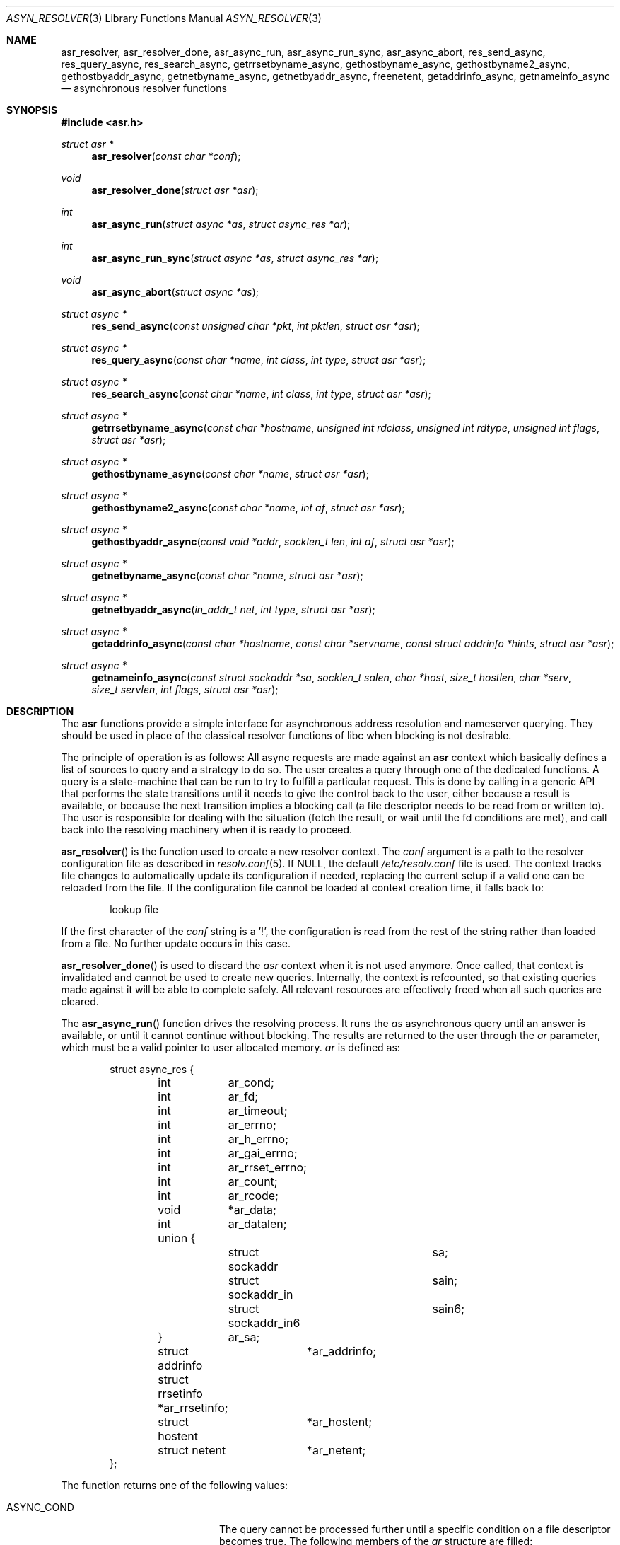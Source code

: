.\"	$OpenBSD: src/lib/libc/asr/Attic/async_resolver.3,v 1.14 2013/07/12 14:36:21 eric Exp $
.\"
.\" Copyright (c) 2012, Eric Faurot <eric@openbsd.org>
.\"
.\" Permission to use, copy, modify, and distribute this software for any
.\" purpose with or without fee is hereby granted, provided that the above
.\" copyright notice and this permission notice appear in all copies.
.\"
.\" THE SOFTWARE IS PROVIDED "AS IS" AND THE AUTHOR DISCLAIMS ALL WARRANTIES
.\" WITH REGARD TO THIS SOFTWARE INCLUDING ALL IMPLIED WARRANTIES OF
.\" MERCHANTABILITY AND FITNESS. IN NO EVENT SHALL THE AUTHOR BE LIABLE FOR
.\" ANY SPECIAL, DIRECT, INDIRECT, OR CONSEQUENTIAL DAMAGES OR ANY DAMAGES
.\" WHATSOEVER RESULTING FROM LOSS OF USE, DATA OR PROFITS, WHETHER IN AN
.\" ACTION OF CONTRACT, NEGLIGENCE OR OTHER TORTIOUS ACTION, ARISING OUT OF
.\" OR IN CONNECTION WITH THE USE OR PERFORMANCE OF THIS SOFTWARE.
.\"
.Dd $Mdocdate: June 5 2013 $
.Dt ASYN_RESOLVER 3
.Os
.Sh NAME
.Nm asr_resolver ,
.Nm asr_resolver_done ,
.Nm asr_async_run ,
.Nm asr_async_run_sync ,
.Nm asr_async_abort ,
.Nm res_send_async ,
.Nm res_query_async ,
.Nm res_search_async ,
.Nm getrrsetbyname_async ,
.Nm gethostbyname_async ,
.Nm gethostbyname2_async ,
.Nm gethostbyaddr_async ,
.Nm getnetbyname_async ,
.Nm getnetbyaddr_async ,
.Nm freenetent ,
.Nm getaddrinfo_async ,
.Nm getnameinfo_async
.Nd asynchronous resolver functions
.Sh SYNOPSIS
.In asr.h
.Ft struct asr *
.Fn asr_resolver "const char *conf"
.Ft void
.Fn asr_resolver_done "struct asr *asr"
.Ft int
.Fn asr_async_run "struct async *as" "struct async_res *ar"
.Ft int
.Fn asr_async_run_sync "struct async *as" "struct async_res *ar"
.Ft void
.Fn asr_async_abort "struct async *as"
.Ft struct async *
.Fn res_send_async "const unsigned char *pkt" "int pktlen" "struct asr *asr"
.Ft struct async *
.Fn res_query_async "const char *name" "int class" "int type" "struct asr *asr"
.Ft struct async *
.Fn res_search_async "const char *name" "int class" "int type" "struct asr *asr"
.Ft struct async *
.Fn getrrsetbyname_async "const char *hostname" "unsigned int rdclass" "unsigned int rdtype" "unsigned int flags" "struct asr *asr"
.Ft struct async *
.Fn gethostbyname_async "const char *name" "struct asr *asr"
.Ft struct async *
.Fn gethostbyname2_async "const char *name" "int af" "struct asr *asr"
.Ft struct async *
.Fn gethostbyaddr_async "const void *addr" "socklen_t len" "int af" "struct asr *asr"
.Ft struct async *
.Fn getnetbyname_async "const char *name" "struct asr *asr"
.Ft struct async *
.Fn getnetbyaddr_async "in_addr_t net" "int type" "struct asr *asr"
.Ft struct async *
.Fn getaddrinfo_async "const char *hostname" "const char *servname" "const struct addrinfo *hints" "struct asr *asr"
.Ft struct async *
.Fn getnameinfo_async "const struct sockaddr *sa" "socklen_t salen" "char *host" "size_t hostlen" "char *serv" "size_t servlen" "int flags" "struct asr *asr"
.Sh DESCRIPTION
The
.Nm asr
functions provide a simple interface for asynchronous address
resolution and nameserver querying.
They should be used in place of the classical resolver functions
of libc when blocking is not desirable.
.Pp
The principle of operation is as follows:
All async requests are made against an
.Nm asr
context which basically defines a list of sources to query and a
strategy to do so.
The user creates a query through one of the dedicated functions.
A query is a state-machine that can be run to try to fulfill a
particular request.
This is done by calling in a generic API that performs the state
transitions until it needs to give the control back to the user,
either because a result is available, or because the next transition
implies a blocking call (a file descriptor needs to be read from or
written to).
The user is responsible for dealing with the situation (fetch the result,
or wait until the fd conditions are met), and call back into the resolving
machinery when it is ready to proceed.
.Pp
.Fn asr_resolver
is the function used to create a new resolver context.
The
.Fa conf
argument is a path to the resolver configuration file
as described in
.Xr resolv.conf 5 .
If NULL, the default
.Pa /etc/resolv.conf
file is used.
The context tracks file changes to automatically update its configuration
if needed, replacing the current setup if a valid one can be reloaded from
the file.
If the configuration file cannot be loaded at context creation time, it falls
back to:
.Bd -literal -offset indent
lookup file
.Ed
.Pp
If the first character of the
.Fa conf
string is a '!', the configuration is read from the rest of the string rather
than loaded from a file.
No further update occurs in this case.
.Pp
.Fn asr_resolver_done
is used to discard the
.Fa asr
context when it is not used anymore.
Once called, that context is invalidated and cannot be used to create new
queries.
Internally, the context is refcounted, so that existing queries made against
it will be able to complete safely.
All relevant resources are effectively freed when all such queries are cleared.
.Pp
The
.Fn asr_async_run
function drives the resolving process.
It runs the
.Fa as
asynchronous query until an answer is available, or until it cannot continue
without blocking.
The results are returned to the user through the
.Fa ar
parameter, which must be a valid pointer to user allocated memory.
.Fa ar
is defined as:
.Bd -literal -offset indent
struct async_res {
	int	 ar_cond;
	int	 ar_fd;
	int	 ar_timeout;

	int	 ar_errno;
	int	 ar_h_errno;
	int	 ar_gai_errno;
	int	 ar_rrset_errno;

	int	 ar_count;

	int	 ar_rcode;
	void	*ar_data;
	int	 ar_datalen;
	union {
		struct sockaddr		sa;
		struct sockaddr_in	sain;
		struct sockaddr_in6	sain6;
	}	 ar_sa;

	struct addrinfo	 *ar_addrinfo;
	struct rrsetinfo *ar_rrsetinfo;
	struct hostent	 *ar_hostent;
	struct netent	 *ar_netent;
};
.Ed
.Pp
The function returns one of the following values:
.Bl -tag -width "ASYNC_YIELD " -offset indent
.It ASYNC_COND
The query cannot be processed further until a specific condition on a
file descriptor becomes true.
The following members of the
.Fa ar
structure are filled:
.Pp
.Bl -tag -width "ar_timeout " -compact
.It Fa ar_cond
One of ASYNC_READ or ASYNC_WRITE.
.It Fa ar_fd
The file descriptor waiting for an IO operation.
.It Fa ar_timeout
The timeout, expressed in milliseconds.
.El
.Pp
The caller is expected to call
.Fn asr_async_run
again once the condition holds or the timeout expires.
.It ASYNC_DONE
The query is completed.
The members relevant to the actual async query type are set accordingly,
including error conditions.
In any case, the query is cleared and its address is invalidated.
.It ASR_YIELD
A partial result is available.
This code is used for async queries that behave as iterators over the result
set.
The query-specific members of
.Fa ar
are set accordingly and the resolving process can be resumed by calling
.Fn asr_async_run .
.El
.Pp
Note that although the query itself may fail (the error being properly reported
in the
.Fa ar
structure), the
.Fn asr_async_run
function itself cannot fail and it always preserves errno.
.Pp
The
.Fn asr_async_run_sync
function is a wrapper around
.Fn asr_async_run
that handles the read/write conditions, thus falling back to a blocking
interface.
It only returns partial and complete results through ASYNC_YIELD and ASYNC_DONE
respectively.
It also preserves errno.
.Pp
The
.Fn asr_async_abort
function clears a running query.
It can be called after a partial result has been retrieved or when the query
is waiting on a file descriptor.
Note that a completed query is already cleared when
.Fn asr_async_run
returns, so
.Fn asr_async_abort
must not be called in this case.
.Pp
The remaining functions are used to initiate different kinds of query
on the
.Fa asr
resolver context.
The specific operational details for each of them are described below.
All functions return NULL if they could not allocate the necessary resources
to initiate the query.
All other errors (especially invalid parameters)
are reported when calling
.Fn asr_async_run .
They usually have the same interface as an existing resolver function, with
an additional
.Ar asr
contex argument, which specifies the context to use for this request.
If NULL, the default thread-local context is used.
.Pp
The
.Fn res_send_async ,
.Fn res_query_async
and
.Fn res_search_async
functions are asynchronous versions of the standard libc resolver routines.
Their interface is very similar, except that the response buffer is always
allocated internally.
The return value is found upon completion in the
.Fa ar_datalen
member of the response structure.
In addition, the
.Fa ar_sa
union contains the address of the DNS server that sent the response,
.Fa ar_rcode
contains the code returned by the server in the DNS response packet, and
.Fa ar_count
contains the number of answers in the packet.
If a response is received it is placed in a newly allocated buffer
and returned as
.Fa ar_data
member.
This buffer must be freed by the caller.
On error, the
.Fa ar_errno
and
.Fa ar_h_errno
members are set accordingly.
.Pp
The
.Fn getrrsetbyname_async
function is an asynchronous version of
.Xr getrrsetbyname 3 .
Upon completion, the return code is found in
.Fa ar_rrset_errno
and the address to the newly allocated result set is set in
.Fa ar_rrsetinfo .
As for the blocking function, it must be freed by calling
.Xr freerrset 3 .
.Pp
The
.Fn gethostbyname_async ,
.Fn gethostbyname2_async
and
.Fn gethostbyaddr_async
functions provide an asynchronous version of the network host entry functions.
Upon completion,
.Ar ar_h_errno
is set and the resulting hostent address, if found, is set
in the
.Ar ar_hostent
field.
Note that unlike their blocking counterparts, these functions always return a
pointer to newly allocated memory, which must be released by the caller using
.Xr free 3 .
.Pp
Similarly, the
.Fn getnetbyname_async
and
.Fn getnetbyaddr_async
functions provide an asynchronous version of the network entry functions.
Upon completion,
.Ar ar_h_errno
is set and the resulting netent address, if found, is set
in the
.Ar ar_netent
field.
The memory there is also allocated for the request, and it must be freed by
.Xr free 3 .
.Pp
The
.Fn getaddrinfo_async
function is an asynchronous version of the
.Xr getaddrinfo 3
call.
It provides a chain of addrinfo structures with all valid combinations of
socket address for the given
.Fa hostname ,
.Fa servname
and
.Fa hints .
Those three parameters have the same meaning as for the blocking counterpart.
Upon completion the return code is set in
.Fa ar_gai_errno .
The
.Fa ar_errno
member may also be set.
On success, the
.Fa ar_addrinfo
member points to a newly allocated list of addrinfo.
This list must be freed with
.Xr freeaddrinfo 3 .
The
.Fa ar_count
contains the number of elements in the list.
.Sh WORKING WITH THREADS
This implementation of the asynchronous resolver interface is thread-safe
and lock-free internally, but the following restriction applies:
Two different threads must not create queries on the same context or
run queries originating from the same context at the same time.
If they want to do that, all calls must be protected by a mutex around
that context.
.Pp
It is generally not a problem since the main point of the asynchronous
resolver is to multiplex queries within a single thread of control,
so sharing a resolver among threads is not useful.
.Pp
Note that this restriction only applies to resolver contexts explicitly
created by the caller, as a thread-local context is used by default.
.Sh SEE ALSO
.Xr getaddrinfo 3 ,
.Xr gethostbyname 3 ,
.Xr getnameinfo 3 ,
.Xr getnetbyname 3 ,
.Xr getrrsetbyname 3 ,
.Xr res_send 3 ,
.Xr resolv.conf 5
.Sh CAVEATS
This DNS resolver implementation doesn't support
the EDNS0 protocol extension yet.
